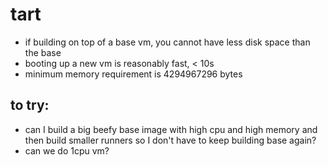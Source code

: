 * tart
  - if building on top of a base vm, you cannot have less disk space than the base
  - booting up a new vm is reasonably fast, < 10s
  - minimum memory requirement is 4294967296 bytes

** to try:
   - can I build a big beefy base image with high cpu and high memory and then build smaller runners so I don't have to keep building base again?
   - can we do 1cpu vm?
